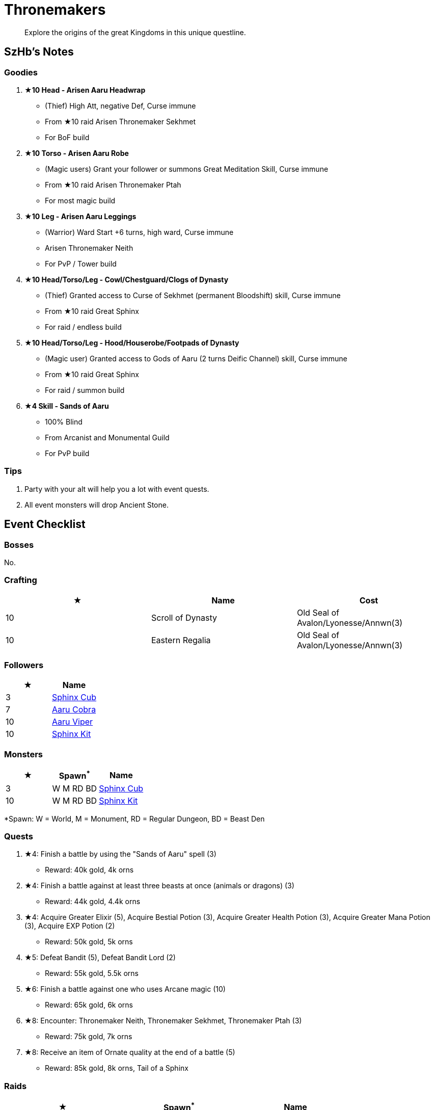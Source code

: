 = Thronemakers
:page-role: -toc

[quote]
____
Explore the origins of the great Kingdoms in this unique questline.
____

== SzHb’s Notes

=== Goodies

. **★10 Head - Arisen Aaru Headwrap**
* (Thief) High Att, negative Def, Curse immune
* From ★10 raid Arisen Thronemaker Sekhmet
* For BoF build
. **★10 Torso - Arisen Aaru Robe**
* (Magic users) Grant your follower or summons Great Meditation Skill, Curse immune
* From ★10 raid Arisen Thronemaker Ptah
* For most magic build
. **★10 Leg - Arisen Aaru Leggings**
* (Warrior) Ward Start +6 turns, high ward, Curse immune
* Arisen Thronemaker Neith
* For PvP / Tower build
. **★10 Head/Torso/Leg - Cowl/Chestguard/Clogs of Dynasty**
* (Thief) Granted access to Curse of Sekhmet (permanent Bloodshift) skill, Curse immune
* From ★10 raid Great Sphinx
* For raid / endless build
. **★10 Head/Torso/Leg - Hood/Houserobe/Footpads of Dynasty**
* (Magic user) Granted access to Gods of Aaru (2 turns Deific Channel) skill, Curse immune
* From ★10 raid Great Sphinx
* For raid / summon build
. **★4 Skill - Sands of Aaru**
* 100% Blind
* From Arcanist and Monumental Guild
* For PvP build

=== Tips

. Party with your alt will help you a lot with event quests.
. All event monsters will drop Ancient Stone.

== Event Checklist

=== Bosses

No.

=== Crafting

[options="header"]
|===
|★ |Name |Cost
|10 |Scroll of Dynasty |Old Seal of Avalon/Lyonesse/Annwn(3)
|10 |Eastern Regalia |Old Seal of Avalon/Lyonesse/Annwn(3)
|===

=== Followers

[options="header"]
|===
|★ |Name
|3 |https://codex.fqegg.top/#/codex/followers/sphinx-cub/[Sphinx Cub]
|7 |https://codex.fqegg.top/#/codex/followers/aaru-cobra/[Aaru Cobra]
|10 |https://codex.fqegg.top/#/codex/followers/aaru-viper/[Aaru Viper]
|10 |https://codex.fqegg.top/#/codex/followers/sphinx-kit/[Sphinx Kit]
|===

=== Monsters

[options="header"]
|===
|★ |Spawn^*^ |Name
|3 |W M RD BD |https://codex.fqegg.top/#/codex/monsters/sphinx-cub/[Sphinx Cub]
|10 |W M RD BD |https://codex.fqegg.top/#/codex/monsters/sphinx-kit/[Sphinx Kit]
|===
[.small]#*Spawn: W = World, M = Monument, RD = Regular Dungeon, BD = Beast Den#

=== Quests

. ★4: Finish a battle by using the "Sands of Aaru" spell (3)
* Reward: 40k gold, 4k orns
. ★4: Finish a battle against at least three beasts at once (animals or dragons) (3)
* Reward: 44k gold, 4.4k orns
. ★4: Acquire Greater Elixir (5), Acquire Bestial Potion (3), Acquire Greater Health Potion (3), Acquire Greater Mana Potion (3), Acquire EXP Potion (2)
* Reward: 50k gold, 5k orns
. ★5: Defeat Bandit (5), Defeat Bandit Lord (2)
* Reward: 55k gold, 5.5k orns
. ★6: Finish a battle against one who uses Arcane magic (10)
* Reward: 65k gold, 6k orns
. ★8: Encounter: Thronemaker Neith, Thronemaker Sekhmet, Thronemaker Ptah (3)
* Reward: 75k gold, 7k orns
. ★8: Receive an item of Ornate quality at the end of a battle (5)
* Reward: 85k gold, 8k orns, Tail of a Sphinx

=== Raids

[options="header"]
|===
|★ |Spawn^*^ |Name
|6 |K W |https://codex.fqegg.top/#/codex/raids/thronemaker-neith/[Thronemaker Neith]
|7 |K W |https://codex.fqegg.top/#/codex/raids/thronemaker-sekhmet/[Thronemaker Sekhmet]
|8 |K W |https://codex.fqegg.top/#/codex/raids/thronemaker-ptah/[Thronemaker Ptah]
|10 |K W |https://codex.fqegg.top/#/codex/raids/arisen-thronemaker-neith/[Arisen Thronemaker Neith]
|10 |K W |https://codex.fqegg.top/#/codex/raids/arisen-thronemaker-sekhmet/[Arisen Thronemaker Sekhmet]
|10 |K W |https://codex.fqegg.top/#/codex/raids/arisen-thronemaker-ptah/[Arisen Thronemaker Ptah]
|10 |D |https://codex.fqegg.top/#/codex/raids/great-sphinx/[Great Sphinx]
|===
[.small]#*Spawn: K = Kingdom, W = World (Summoning Scroll), D = Scroll of Dynasty#

=== Skills

[options="header"]
|===
|★ |Name
|4 |https://codex.fqegg.top/#/codex/spells/sands-of-aaru/[Sands of Aaru]
|10 |https://codex.fqegg.top/#/codex/spells/summon-sphinx-kit/[Summon Sphinx Kit]
|===